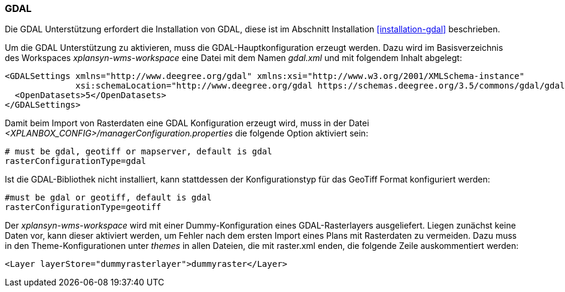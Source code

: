 [[konfiguration-gdal]]
=== GDAL

Die GDAL Unterstützung erfordert die Installation von GDAL, diese ist im
Abschnitt Installation <<installation-gdal>> beschrieben.

Um die GDAL Unterstützung zu aktivieren, muss die
GDAL-Hauptkonfiguration erzeugt werden. Dazu wird im Basisverzeichnis des
Workspaces _xplansyn-wms-workspace_ eine Datei mit dem Namen _gdal.xml_
und mit folgendem Inhalt abgelegt:

----
<GDALSettings xmlns="http://www.deegree.org/gdal" xmlns:xsi="http://www.w3.org/2001/XMLSchema-instance"
              xsi:schemaLocation="http://www.deegree.org/gdal https://schemas.deegree.org/3.5/commons/gdal/gdal.xsd">
  <OpenDatasets>5</OpenDatasets>
</GDALSettings>
----

Damit beim Import von Rasterdaten eine GDAL Konfiguration erzeugt wird,
muss in der Datei _<XPLANBOX_CONFIG>/managerConfiguration.properties_ die folgende Option aktiviert sein:

----
# must be gdal, geotiff or mapserver, default is gdal
rasterConfigurationType=gdal
----

Ist die GDAL-Bibliothek nicht installiert, kann stattdessen der
Konfigurationstyp für das GeoTiff Format konfiguriert werden:

----
#must be gdal or geotiff, default is gdal
rasterConfigurationType=geotiff
----

Der _xplansyn-wms-workspace_ wird mit einer Dummy-Konfiguration eines GDAL-Rasterlayers ausgeliefert. Liegen zunächst keine Daten vor, kann dieser aktiviert werden, um Fehler nach dem ersten Import eines Plans mit Rasterdaten zu vermeiden. Dazu muss in den Theme-Konfigurationen unter _themes_ in allen Dateien, die mit raster.xml enden, die folgende Zeile auskommentiert werden:
----
<Layer layerStore="dummyrasterlayer">dummyraster</Layer>
----